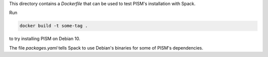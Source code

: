 This directory contains a `Dockerfile` that can be used to test PISM's installation with
Spack.

Run

.. code-block:: bash

   docker build -t some-tag .

to try installing PISM on Debian 10.

The file `packages.yaml` tells Spack to use Debian's binaries for some of PISM's
dependencies.
